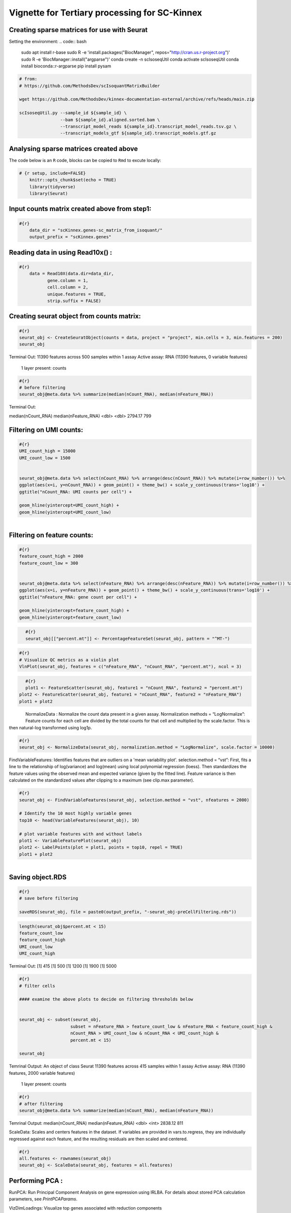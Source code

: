 Vignette for Tertiary processing for SC-Kinnex
===============================================

Creating sparse matrices for use with Seurat
~~~~~~~~~~~~~~~~~~~~~~~~~~~~~~~~~~~~~~~~~~~~~~~~

Setting the environment:
.. code:: bash

    sudo apt install r-base
    sudo R -e 'install.packages("BiocManager", repos="http://cran.us.r-project.org")'
    sudo R -e 'BiocManager::install("argparse")'
    conda create -n scIsoseqUtil
    conda activate scIsoseqUtil
    conda install bioconda::r-argparse
    pip install pysam



.. code:: bash

    # from:
    # https://github.com/MethodsDev/scIsoquantMatrixBuilder

    wget https://github.com/MethodsDev/kinnex-documentation-external/archive/refs/heads/main.zip

    scIsoseqUtil.py --sample_id ${sample_id} \
                    --bam ${sample_id}.aligned.sorted.bam \
                    --transcript_model_reads ${sample_id}.transcript_model_reads.tsv.gz \
                    --transcript_models_gtf ${sample_id}.transcript_models.gtf.gz

Analysing sparse matrices created above
~~~~~~~~~~~~~~~~~~~~~~~~~~~~~~~~~~~~~~~~
The code below is an ``R`` code, blocks can be copied to ``Rmd`` to excute locally:

.. code:: bash

    # {r setup, include=FALSE}
        knitr::opts_chunk$set(echo = TRUE)
        library(tidyverse)
        library(Seurat)



Input counts matrix created above from step1:
~~~~~~~~~~~~~~~~~~~~~~~~~~~~~~~~~~~~~~~~~~~~~

.. code:: bash

    #{r}
        data_dir = "scKinnex.genes-sc_matrix_from_isoquant/"
        output_prefix = "scKinnex.genes"


Reading data in using Read10x() :
~~~~~~~~~~~~~~~~~~~~~~~~~~~~~~~~~
.. code:: bash

    #{r}
        data = Read10X(data.dir=data_dir,
               gene.column = 1,
               cell.column = 2,
               unique.features = TRUE,
               strip.suffix = FALSE)

Creating seurat object from counts matrix:
~~~~~~~~~~~~~~~~~~~~~~~~~~~~~~~~~~~~~~~~~~

.. code:: bash

    #{r}
    seurat_obj <- CreateSeuratObject(counts = data, project = "project", min.cells = 3, min.features = 200)
    seurat_obj


Terminal Out:
11390 features across 500 samples within 1 assay 
Active assay: RNA (11390 features, 0 variable features)
 1 layer present: counts

.. code:: bash

    #{r}
    # before filtering
    seurat_obj@meta.data %>% summarize(median(nCount_RNA), median(nFeature_RNA))    


Terminal Out:

median(nCount_RNA)        median(nFeature_RNA)
<dbl>                     <dbl>              
2794.17                  	799


Filtering on UMI counts:
~~~~~~~~~~~~~~~~~~~~~~~~

.. code:: bash

    #{r}
    UMI_count_high = 15000
    UMI_count_low = 1500

    
    seurat_obj@meta.data %>% select(nCount_RNA) %>% arrange(desc(nCount_RNA)) %>% mutate(i=row_number()) %>%
    ggplot(aes(x=i, y=nCount_RNA)) + geom_point() + theme_bw() + scale_y_continuous(trans='log10') +
    ggtitle("nCount_RNA: UMI counts per cell") + 

    geom_hline(yintercept=UMI_count_high) +
    geom_hline(yintercept=UMI_count_low) 


.. figure:: ../_images/sc_vi1-nCountRNA.png
   :scale: 45%
   :align: left


Filtering on feature counts:
~~~~~~~~~~~~~~~~~~~~~~~~~~~~

.. code:: bash

    #{r}
    feature_count_high = 2000
    feature_count_low = 300

    
    seurat_obj@meta.data %>% select(nFeature_RNA) %>% arrange(desc(nFeature_RNA)) %>% mutate(i=row_number()) %>%
    ggplot(aes(x=i, y=nFeature_RNA)) + geom_point() + theme_bw() + scale_y_continuous(trans='log10') +
    ggtitle("nFeature_RNA: gene count per cell") + 

    geom_hline(yintercept=feature_count_high) +
    geom_hline(yintercept=feature_count_low)

.. figure:: ../_images/sc_vi2-nFeatureRNA.png
   :scale: 45%
   :align: left


.. code:: bash

    #{r}
    seurat_obj[["percent.mt"]] <- PercentageFeatureSet(seurat_obj, pattern = "^MT-")

.. code:: bash

    #{r}
    # Visualize QC metrics as a violin plot
    VlnPlot(seurat_obj, features = c("nFeature_RNA", "nCount_RNA", "percent.mt"), ncol = 3)

.. figure:: ../_images/VlnPlot.png
   :scale: 45%
   :align: left


.. code:: bash

    #{r}
    plot1 <- FeatureScatter(seurat_obj, feature1 = "nCount_RNA", feature2 = "percent.mt")
    plot2 <- FeatureScatter(seurat_obj, feature1 = "nCount_RNA", feature2 = "nFeature_RNA")
    plot1 + plot2

.. figure:: ../_images/FeatureScatter.png
   :scale: 45%
   :align: left


NormalizeData : Normalize the count data present in a given assay.
Normalization methods =
“LogNormalize”: Feature counts for each cell are divided by the total counts for that cell and multiplied by the scale.factor. 
This is then natural-log transformed using log1p.

.. code:: bash

    #{r}
    seurat_obj <- NormalizeData(seurat_obj, normalization.method = "LogNormalize", scale.factor = 10000)


FindVariableFeatures: Identifies features that are outliers on a 'mean variability plot'.
selection.method =
“vst”: First, fits a line to the relationship of log(variance) and log(mean) using local polynomial regression (loess). 
Then standardizes the feature values using the observed mean and expected variance (given by the fitted line). 
Feature variance is then calculated on the standardized values after clipping to a maximum (see clip.max parameter).

.. code:: bash

    #{r}
    seurat_obj <- FindVariableFeatures(seurat_obj, selection.method = "vst", nfeatures = 2000)

    # Identify the 10 most highly variable genes
    top10 <- head(VariableFeatures(seurat_obj), 10)

    # plot variable features with and without labels
    plot1 <- VariableFeaturePlot(seurat_obj)
    plot2 <- LabelPoints(plot = plot1, points = top10, repel = TRUE)
    plot1 + plot2

.. figure:: ../_images/sc_vi5-top10RNA
   :scale: 45%
   :align: left


Saving object.RDS
~~~~~~~~~~~~~~~~~
.. code:: bash

    #{r}
    # save before filtering

    saveRDS(seurat_obj, file = paste0(output_prefix, "-seurat_obj-preCellFiltering.rds"))

.. code:: bash

    length(seurat_obj$percent.mt < 15)
    feature_count_low
    feature_count_high
    UMI_count_low
    UMI_count_high

Terminal Out:
[1] 415
[1] 500
[1] 1200
[1] 1900
[1] 5000

.. code:: bash

    #{r}
    # filter cells

    #### examine the above plots to decide on filtering thresholds below


    seurat_obj <- subset(seurat_obj, 
                        subset = nFeature_RNA > feature_count_low & nFeature_RNA < feature_count_high &
                        nCount_RNA > UMI_count_low & nCount_RNA < UMI_count_high & 
                        percent.mt < 15)

    seurat_obj

Temrinal Output:
An object of class Seurat 
11390 features across 415 samples within 1 assay 
Active assay: RNA (11390 features, 2000 variable features)
 1 layer present: counts


.. code:: bash

    #{r}
    # after filtering
    seurat_obj@meta.data %>% summarize(median(nCount_RNA), median(nFeature_RNA))


Temrinal Output:
median(nCount_RNA)      median(nFeature_RNA)
<dbl>                   <int>
2838.12	                811	


ScaleData: 
Scales and centers features in the dataset. 
If variables are provided in vars.to.regress, they are individually regressed against each feature, and the resulting residuals are then scaled and centered.


.. code:: bash

    #{r}
    all.features <- rownames(seurat_obj)
    seurat_obj <- ScaleData(seurat_obj, features = all.features)


Performing  PCA :
~~~~~~~~~~~~~~~~~

RunPCA: Run Principal Component Analysis on gene expression using IRLBA. For details about stored PCA calculation parameters, see `PrintPCAParams`.

VizDimLoadings: Visualize top genes associated with reduction components

DimPlot:
Graphs the output of a dimensional reduction technique (PCA by default). Cells are colored by their identity class.

.. code:: bash

    #{r}
    seurat_obj <- RunPCA(seurat_obj, features = VariableFeatures(object = seurat_obj))
    VizDimLoadings(seurat_obj, dims = 1:2, reduction = "pca")
    DimPlot(seurat_obj, reduction = "pca") + NoLegend()
    DimHeatmap(seurat_obj, dims = 1:3, cells = 500, balanced = TRUE)
    ElbowPlot(seurat_obj)


.. figure:: ../_images/UMAP_DimPlot.png
   :scale: 45%
   :align: left


.. figure:: ../_images/VlnPlot.png
   :scale: 45%
   :align: right


Generating UMAP : 
~~~~~~~~~~~~~~~~~

.. code:: bash

    #{r}
    seurat_obj <- FindNeighbors(seurat_obj, dims = 1:10)
    seurat_obj <- FindClusters(seurat_obj, resolution = 0.5)
    seurat_obj <- RunUMAP(seurat_obj, dims = 1:10)
    DimPlot(seurat_obj, reduction = "umap")

    FeaturePlot(seurat_obj, features = c("nFeature_RNA"))

    FeaturePlot(seurat_obj, features = c("nCount_RNA"))

    FeaturePlot(seurat_obj, features = c("percent.mt"))



.. list-table:: 
    :widths: 25 25 25 25

    * - .. figure:: ../_images/UMAP_DimPlot.png
           :alt: UMAP_DimPlot.png
           :width: 95%

           UMAP_DimPlot

      - .. figure:: ../_images/nFeature_RNA_FeaturePlot.png
           :alt: nFeature_RNA_FeaturePlot.png

           nFeature_RNA_FeaturePlot

      - .. figure:: ../_images/nFeature_RNA_FeaturePlot.png
           :alt: nFeature_RNA_FeaturePlot

           nFeature_RNA_FeaturePlot

      - .. figure:: ../_images/percent_mt_FeaturePlot.png
           :alt: percent_mt_FeaturePlot

           percent_mt_FeaturePlot


.. code:: bash

    #{r}
    # counts and fractions of cells

    cluster_counts_n_fracs = seurat_obj@meta.data %>% group_by(seurat_clusters) %>% tally() %>%  mutate(frac=prop.table(n))

    cluster_counts_n_fracs

    saveRDS(seurat_obj, file = paste0(output_prefix, "-seurat_obj.rds"))


Terminal Out:
seurat_clusters n frac
<fctr> <int> <dbl>
0	219	0.52771084		
1	128	0.30843373		
2	45	0.10843373		
3	23	0.05542169	


DE, find markers:
~~~~~~~~~~~~~~~~~
find markers for every cluster compared to all remaining cells, report only the positive ones

.. code:: bash

    #{r}
    # find markers for every cluster compared to all remaining cells, report only the positive
    # ones
    seurat_obj.markers <- FindAllMarkers(seurat_obj, only.pos = TRUE)
    seurat_obj.markers %>%
        group_by(cluster) %>%
        dplyr::filter(avg_log2FC > 1)   

.. code:: bash

    #{r}
    top_20_markers = seurat_obj.markers %>%
    group_by(cluster) %>%
    dplyr::filter(avg_log2FC > 1) %>% slice_head(n=20) %>% ungroup()


    top_20_markers

.. code:: bash

    #{r}
    max_cluster <- max(as.numeric(top_20_markers$cluster)) - 1

    for (clnum in 0:max_cluster) {
        cluster = top_20_markers %>% filter(cluster == clnum)
  
  
            gene.symbols = sapply(cluster$gene, function(x) { str_split(x, "\\^")[[1]][1] })
  
            gene.symbols = grep("ENSG|ENST|novel", gene.symbols, value=T, invert=T)
  
        cat(paste0(clnum,":"))
        cat(gene.symbols, sep=",")
        cat("\n")
    }


Terminal Out:
0:IL7R,LTB,PRKCQ-AS1,RPL34,RCAN3,GAS5,TCF7,LEF1,MAL,CD27,CCR7,ANKRD44-AS1,RGCC,RGS10,NOSIP,TMEM123,CAMK4
1:NKG7,GZMH,CST7,GZMA,GNLY,FGFBP2,CCL5,CCL4,PRF1,EFHD2,PLEK,HOPX,PFN1,GZMM,CALM1,GZMB,SH3BGRL3,CTSW,XCL2,TRGC2
2:CD79A,IGHM,CD79B,BANK1,HLA-DQA1,BCL11A,HLA-DRA,TCL1A,TNFRSF13C,HLA-DMB,HLA-DRB1,SWAP70,VPREB3,RALGPS2
3:CSTA,SERPINA1,CFD,VCAN,RGS2,MNDA,CD68,CYP27A1,RETN,CPVL,CLEC12A,LMO2,GRN,LST1,CYBB,NCF2,LILRA5,FCN1


Run above list through: http://xteam.xbio.top/ACT to get cell type predictions.

.. code:: bash

    #{r}
    # save files for later read/cell tracking

    write.table( Idents(seurat_obj), paste0(output_prefix, "-cell_cluster_assignments.tsv"), quote=F, row.names=T, sep="\t")

.. code:: bash

    #{r}
    saveRDS(seurat_obj, file = paste0(output_prefix, "-seurat_obj.rds"))


Examining specific gene sets example
Note, this helps to have the gene-symbol annotated gene features.

.. code:: bash

    #{r}
    # example definition of marker genes for certain cell types

    marker_genes = list()

    marker_genes[["ExN"]] = c("RORB", "SLC17A6", "SLC17A7", "THEMIS")

    marker_genes[["InN"]] = c("GAD1","GAD2","PVALB","SST","VIP")

    marker_genes[["MG"]] = c("APBB1IP","CD74","CSF1R", "CX3CR1", "ITGAM", "P2RY12", "PTPRC")

    marker_genes[["Astro"]] =c("ALDH1L1", "AQP4", "COL5A3", "GFAP", "SLC1A2", "SLC1A3")

    marker_genes[["Oligo"]] = c("CLDN11", "MBP", "MOBP", "OPALIN", "PLP1", "ST18")

    marker_genes[["OPC"]] = c("LHFPL3", "MEGF11", "PCDH15", "PDGFRA", "VCAN")

    marker_genes[["VC"]] = c("CLDN5", "COLEC12", "EPAS1", "VCAM1")

.. code:: bash

    #{r}

    # function to extract gene ids with the relevant gene symbols


    feature_names = rownames(seurat_obj@assays$RNA$counts)

    get_feature_names_with_gene_symbols = function(gene_symbols) {
  
    gene_ids = c()
  
    for (gene_symbol in gene_symbols) {
        found_genes = grep(paste0(gene_symbol,"\\^"), feature_names, value=T) 
     if (length(found_genes) > 0) {
            gene_ids = c(gene_ids, found_genes)
        }
    }
    return(gene_ids)
    }

.. code:: bash

    #{r}
    # paint umaps according to the features of interest

    feature_ids = get_feature_names_with_gene_symbols(marker_genes[["ExN"]])

    VlnPlot(seurat_obj, features = feature_ids)
    FeaturePlot( seurat_obj, features = feature_ids)